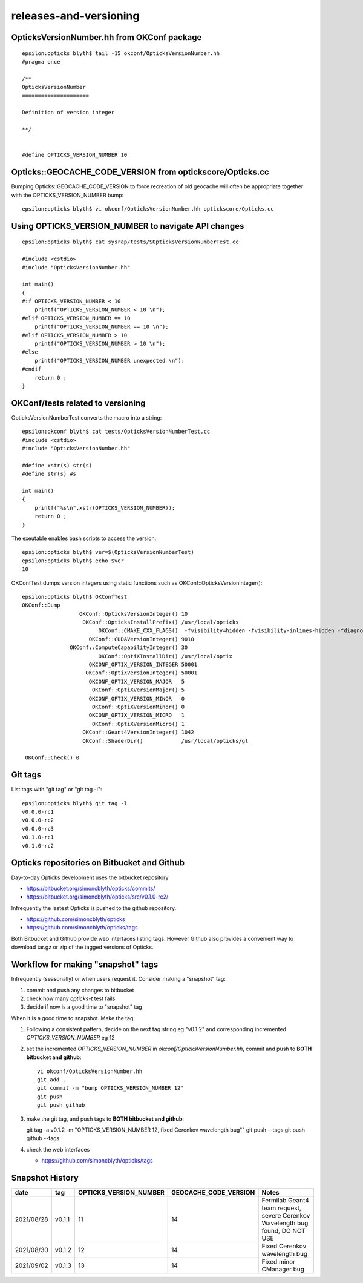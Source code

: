 releases-and-versioning
===========================


OpticksVersionNumber.hh from OKConf package
------------------------------------------------

::

    epsilon:opticks blyth$ tail -15 okconf/OpticksVersionNumber.hh
    #pragma once

    /**
    OpticksVersionNumber
    =====================

    Definition of version integer

    **/


    #define OPTICKS_VERSION_NUMBER 10



Opticks::GEOCACHE_CODE_VERSION from optickscore/Opticks.cc 
----------------------------------------------------------------

Bumping Opticks::GEOCACHE_CODE_VERSION to force recreation of old geocache 
will often be appropriate together with the OPTICKS_VERSION_NUMBER bump::

    epsilon:opticks blyth$ vi okconf/OpticksVersionNumber.hh optickscore/Opticks.cc 



Using **OPTICKS_VERSION_NUMBER**  to navigate API changes
----------------------------------------------------------

::

    epsilon:opticks blyth$ cat sysrap/tests/SOpticksVersionNumberTest.cc

    #include <cstdio>
    #include "OpticksVersionNumber.hh"

    int main()
    {
    #if OPTICKS_VERSION_NUMBER < 10
        printf("OPTICKS_VERSION_NUMBER < 10 \n"); 
    #elif OPTICKS_VERSION_NUMBER == 10
        printf("OPTICKS_VERSION_NUMBER == 10 \n"); 
    #elif OPTICKS_VERSION_NUMBER > 10
        printf("OPTICKS_VERSION_NUMBER > 10 \n"); 
    #else
        printf("OPTICKS_VERSION_NUMBER unexpected \n"); 
    #endif
        return 0 ; 
    }


OKConf/tests related to versioning
---------------------------------------

OpticksVersionNumberTest converts the macro into a string::

    epsilon:okconf blyth$ cat tests/OpticksVersionNumberTest.cc 
    #include <cstdio>
    #include "OpticksVersionNumber.hh"

    #define xstr(s) str(s)
    #define str(s) #s

    int main()
    {
        printf("%s\n",xstr(OPTICKS_VERSION_NUMBER)); 
        return 0 ; 
    }


The exeutable enables bash scripts to access the version::

    epsilon:opticks blyth$ ver=$(OpticksVersionNumberTest)
    epsilon:opticks blyth$ echo $ver
    10


OKConfTest dumps version integers using static functions such as  OKConf::OpticksVersionInteger()::

    epsilon:opticks blyth$ OKConfTest 
    OKConf::Dump
                      OKConf::OpticksVersionInteger() 10
                       OKConf::OpticksInstallPrefix() /usr/local/opticks
                            OKConf::CMAKE_CXX_FLAGS()  -fvisibility=hidden -fvisibility-inlines-hidden -fdiagnostics-show-option -Wall -Wno-unused-function -Wno-unused-private-field -Wno-shadow
                         OKConf::CUDAVersionInteger() 9010
                   OKConf::ComputeCapabilityInteger() 30
                            OKConf::OptiXInstallDir() /usr/local/optix
                         OKCONF_OPTIX_VERSION_INTEGER 50001
                        OKConf::OptiXVersionInteger() 50001
                         OKCONF_OPTIX_VERSION_MAJOR   5
                          OKConf::OptiXVersionMajor() 5
                         OKCONF_OPTIX_VERSION_MINOR   0
                          OKConf::OptiXVersionMinor() 0
                         OKCONF_OPTIX_VERSION_MICRO   1
                          OKConf::OptiXVersionMicro() 1
                       OKConf::Geant4VersionInteger() 1042
                       OKConf::ShaderDir()            /usr/local/opticks/gl

     OKConf::Check() 0



Git tags
-----------

List tags with "git tag" or "git tag -l"::

    epsilon:opticks blyth$ git tag -l
    v0.0.0-rc1
    v0.0.0-rc2
    v0.0.0-rc3
    v0.1.0-rc1
    v0.1.0-rc2


Opticks repositories on Bitbucket and Github
-----------------------------------------------

Day-to-day Opticks development uses the bitbucket repository

* https://bitbucket.org/simoncblyth/opticks/commits/
* https://bitbucket.org/simoncblyth/opticks/src/v0.1.0-rc2/

Infrequently the lastest Opticks is pushed to the github repository. 

* https://github.com/simoncblyth/opticks
* https://github.com/simoncblyth/opticks/tags 

Both Bitbucket and Github provide web interfaces listing tags.
However Github also provides a convenient way to download 
tar.gz or zip of the tagged versions of Opticks.


Workflow for making "snapshot" tags
--------------------------------------

Infrequently (seasonally) or when users request it. Consider making a "snapshot" tag:

1. commit and push any changes to bitbucket
2. check how many *opticks-t* test fails
3. decide if now is a good time to "snapshot" tag

When it is a good time to snapshot. Make the tag:

1. Following a consistent pattern, decide on the next tag string eg "v0.1.2" and corresponding incremented *OPTICKS_VERSION_NUMBER* eg 12


2. set the incremented *OPTICKS_VERSION_NUMBER* in `okconf/OpticksVersionNumber.hh`, commit and push to **BOTH bitbucket and github**::

    vi okconf/OpticksVersionNumber.hh
    git add . 
    git commit -m "bump OPTICKS_VERSION_NUMBER 12"
    git push 
    git push github 

3. make the git tag, and push tags to **BOTH bitbucket and github**::

   git tag -a v0.1.2 -m "OPTICKS_VERSION_NUMBER 12, fixed Cerenkov wavelength bug""
   git push --tags
   git push github --tags
 

4. check the web interfaces

   * https://github.com/simoncblyth/opticks/tags


Snapshot History
------------------

+------------+-------------------+------------------------------------+----------------------------+---------------------------------------------------------------------------------+  
| date       | tag               | OPTICKS_VERSION_NUMBER             | GEOCACHE_CODE_VERSION      | Notes                                                                           |
+============+===================+====================================+============================+=================================================================================+  
| 2021/08/28 | v0.1.1            | 11                                 | 14                         | Fermilab Geant4 team request, severe Cerenkov Wavelength bug found, DO NOT USE  | 
+------------+-------------------+------------------------------------+----------------------------+---------------------------------------------------------------------------------+  
| 2021/08/30 | v0.1.2            | 12                                 | 14                         | Fixed Cerenkov wavelength bug                                                   |
+------------+-------------------+------------------------------------+----------------------------+---------------------------------------------------------------------------------+  
| 2021/09/02 | v0.1.3            | 13                                 | 14                         | Fixed minor CManager bug                                                        |
+------------+-------------------+------------------------------------+----------------------------+---------------------------------------------------------------------------------+  



